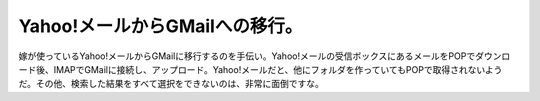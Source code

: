 Yahoo!メールからGMailへの移行。
===============================

嫁が使っているYahoo!メールからGMailに移行するのを手伝い。Yahoo!メールの受信ボックスにあるメールをPOPでダウンロード後、IMAPでGMailに接続し、アップロード。Yahoo!メールだと、他にフォルダを作っていてもPOPで取得されないようだ。その他、検索した結果をすべて選択をできないのは、非常に面倒ですな。






.. author:: default
.. categories:: computer
.. tags::
.. comments::
